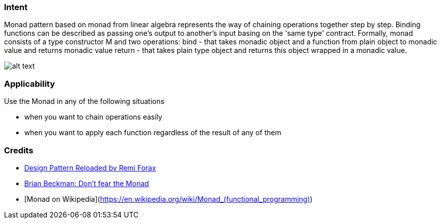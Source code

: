 === Intent

Monad pattern based on monad from linear algebra represents the way of chaining operations
together step by step. Binding functions can be described as passing one's output to another's input
basing on the 'same type' contract. Formally, monad consists of a type constructor M and two
operations:
bind - that takes monadic object and a function from plain object to monadic value and returns monadic value
return - that takes plain type object and returns this object wrapped in a monadic value.

image:./etc/monad.png[alt text]

=== Applicability

Use the Monad in any of the following situations

* when you want to chain operations easily
* when you want to apply each function regardless of the result of any of them

=== Credits

* https://youtu.be/-k2X7guaArU[Design Pattern Reloaded by Remi Forax]
* https://channel9.msdn.com/Shows/Going+Deep/Brian-Beckman-Dont-fear-the-Monads[Brian Beckman: Don't fear the Monad]
* [Monad on Wikipedia](https://en.wikipedia.org/wiki/Monad_(functional_programming)[https://en.wikipedia.org/wiki/Monad_(functional_programming)])
